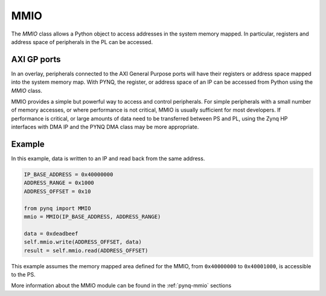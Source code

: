 .. _pynq-libraries-mmio:

MMIO
====

The *MMIO* class allows a Python object to access addresses in the system 
memory mapped. In particular, registers and address space of peripherals in the
PL can be accessed. 

   
AXI GP ports
------------

In an overlay, peripherals connected to the AXI General Purpose ports will have
their registers or address space mapped into the system memory map. 
With PYNQ, the register, or address space of an IP can be accessed from Python 
using the *MMIO* class. 

.. image:: ../images/axi_lite_slave.png
   :align: center

MMIO provides a simple but powerful way to access and control peripherals. For 
simple peripherals with a small number of memory accesses, or where performance 
is not critical, MMIO is usually sufficient for most developers. If performance 
is critical, or large amounts of data need to be transferred between PS and PL, 
using the Zynq HP interfaces with DMA IP and the PYNQ DMA class may be more 
appropriate. 

Example
-------

In this example, data is written to an IP and read back from the same address.

.. code-block:: Python

   IP_BASE_ADDRESS = 0x40000000
   ADDRESS_RANGE = 0x1000
   ADDRESS_OFFSET = 0x10

   from pynq import MMIO
   mmio = MMIO(IP_BASE_ADDRESS, ADDRESS_RANGE)

   data = 0xdeadbeef
   self.mmio.write(ADDRESS_OFFSET, data)
   result = self.mmio.read(ADDRESS_OFFSET)

This example assumes the memory mapped area defined for the MMIO, 
from ``0x40000000`` to ``0x40001000``, is accessible to the PS.

More information about the MMIO module can be found in the :ref:`pynq-mmio` sections
